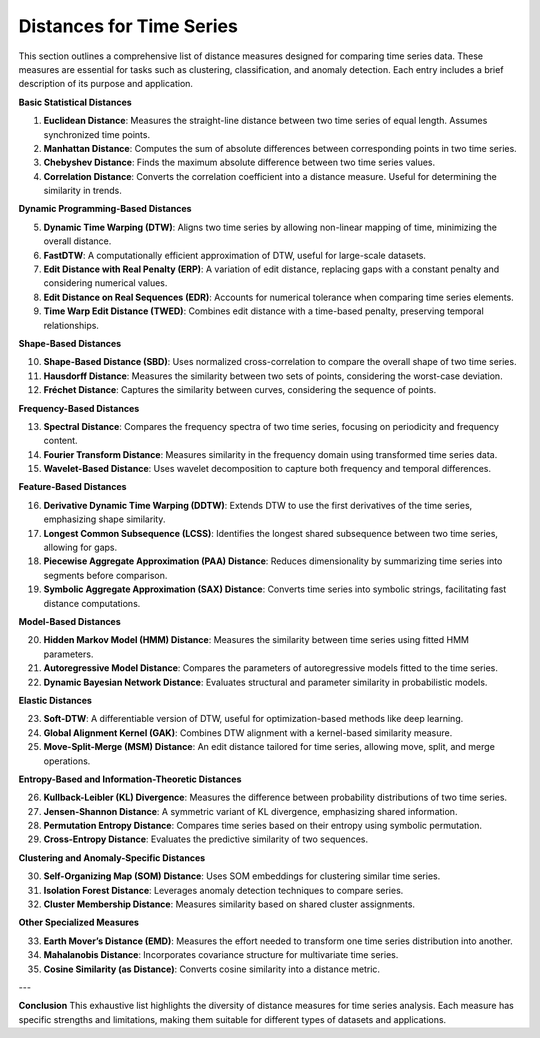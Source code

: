 Distances for Time Series
==========================

This section outlines a comprehensive list of distance measures designed for comparing time series data. These measures are essential for tasks such as clustering, classification, and anomaly detection. Each entry includes a brief description of its purpose and application.

**Basic Statistical Distances**

#. **Euclidean Distance**:
   Measures the straight-line distance between two time series of equal length. Assumes synchronized time points.
#. **Manhattan Distance**:
   Computes the sum of absolute differences between corresponding points in two time series.
#. **Chebyshev Distance**:
   Finds the maximum absolute difference between two time series values.
#. **Correlation Distance**:
   Converts the correlation coefficient into a distance measure. Useful for determining the similarity in trends.

**Dynamic Programming-Based Distances**

5. **Dynamic Time Warping (DTW)**:
   Aligns two time series by allowing non-linear mapping of time, minimizing the overall distance.
#. **FastDTW**:
   A computationally efficient approximation of DTW, useful for large-scale datasets.
#. **Edit Distance with Real Penalty (ERP)**:
   A variation of edit distance, replacing gaps with a constant penalty and considering numerical values.
#. **Edit Distance on Real Sequences (EDR)**:
   Accounts for numerical tolerance when comparing time series elements.
#. **Time Warp Edit Distance (TWED)**:
   Combines edit distance with a time-based penalty, preserving temporal relationships.

**Shape-Based Distances**

10. **Shape-Based Distance (SBD)**:
    Uses normalized cross-correlation to compare the overall shape of two time series.
#. **Hausdorff Distance**:
   Measures the similarity between two sets of points, considering the worst-case deviation.
#. **Fréchet Distance**:
   Captures the similarity between curves, considering the sequence of points.

**Frequency-Based Distances**

13. **Spectral Distance**:
    Compares the frequency spectra of two time series, focusing on periodicity and frequency content.
#. **Fourier Transform Distance**:
   Measures similarity in the frequency domain using transformed time series data.
#. **Wavelet-Based Distance**:
   Uses wavelet decomposition to capture both frequency and temporal differences.

**Feature-Based Distances**

16. **Derivative Dynamic Time Warping (DDTW)**:
    Extends DTW to use the first derivatives of the time series, emphasizing shape similarity.
#. **Longest Common Subsequence (LCSS)**:
   Identifies the longest shared subsequence between two time series, allowing for gaps.
#. **Piecewise Aggregate Approximation (PAA) Distance**:
   Reduces dimensionality by summarizing time series into segments before comparison.
#. **Symbolic Aggregate Approximation (SAX) Distance**:
   Converts time series into symbolic strings, facilitating fast distance computations.

**Model-Based Distances**

20. **Hidden Markov Model (HMM) Distance**:
    Measures the similarity between time series using fitted HMM parameters.
#. **Autoregressive Model Distance**:
   Compares the parameters of autoregressive models fitted to the time series.
#. **Dynamic Bayesian Network Distance**:
   Evaluates structural and parameter similarity in probabilistic models.

**Elastic Distances**

23. **Soft-DTW**:
    A differentiable version of DTW, useful for optimization-based methods like deep learning.
#. **Global Alignment Kernel (GAK)**:
   Combines DTW alignment with a kernel-based similarity measure.
#. **Move-Split-Merge (MSM) Distance**:
   An edit distance tailored for time series, allowing move, split, and merge operations.

**Entropy-Based and Information-Theoretic Distances**

26. **Kullback-Leibler (KL) Divergence**:
    Measures the difference between probability distributions of two time series.
#. **Jensen-Shannon Distance**:
   A symmetric variant of KL divergence, emphasizing shared information.
#. **Permutation Entropy Distance**:
   Compares time series based on their entropy using symbolic permutation.
#. **Cross-Entropy Distance**:
   Evaluates the predictive similarity of two sequences.

**Clustering and Anomaly-Specific Distances**

30. **Self-Organizing Map (SOM) Distance**:
    Uses SOM embeddings for clustering similar time series.
#. **Isolation Forest Distance**:
   Leverages anomaly detection techniques to compare series.
#. **Cluster Membership Distance**:
   Measures similarity based on shared cluster assignments.

**Other Specialized Measures**

33. **Earth Mover’s Distance (EMD)**:
    Measures the effort needed to transform one time series distribution into another.
#. **Mahalanobis Distance**:
   Incorporates covariance structure for multivariate time series.
#. **Cosine Similarity (as Distance)**:
   Converts cosine similarity into a distance metric.

---

**Conclusion**
This exhaustive list highlights the diversity of distance measures for time series analysis. Each measure has specific strengths and limitations, making them suitable for different types of datasets and applications.
